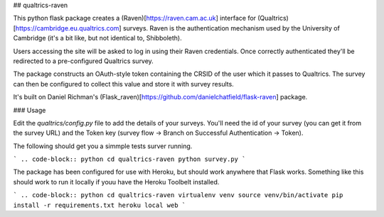 ## qualtrics-raven

This python flask package creates a (Raven)[https://raven.cam.ac.uk] interface for (Qualtrics)[https://cambridge.eu.qualtrics.com] surveys. Raven is the authentication mechanism used by the University of Cambridge (it's a bit like, but not identical to, Shibboleth).

Users accessing the site will be asked to log in using their Raven credentials. Once correctly authenticated they'll be redirected to a pre-configured Qualtrics survey.

The package constructs an OAuth-style token containing the CRSID of the user which it passes to Qualtrics. The survey can then be configured to collect this value and store it with survey results.

It's built on Daniel Richman's (Flask_raven)[https://github.com/danielchatfield/flask-raven] package.

### Usage

Edit the `qualtrics/config.py` file to add the details of your surveys. You'll need the id of your survey (you can get it from the survey URL) and the Token key (survey flow -> Branch on Successful Authentication -> Token).

The following should get you a simmple tests surver running.

```
.. code-block:: python
cd qualtrics-raven
python survey.py
```

The package has been configured for use with Heroku, but should work anywhere that Flask works. Something like this should work to run it locally if youu have the Heroku Toolbelt installed.

```
.. code-block:: python
cd qualtrics-raven
virtualenv venv
source venv/bin/activate
pip install -r requirements.txt
heroku local web
```


